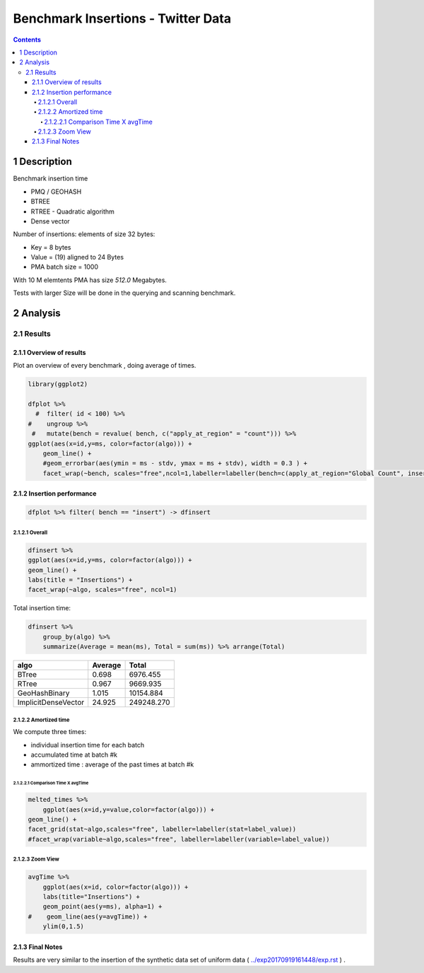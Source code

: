 ===================================
Benchmark Insertions - Twitter Data
===================================


.. contents::

1 Description
-------------

Benchmark insertion time

- PMQ / GEOHASH

- BTREE

- RTREE -  Quadratic algorithm

- Dense vector

Number of insertions: 
elements of size 32 bytes:

- Key = 8 bytes

- Value = (19) aligned to 24 Bytes

- PMA batch size = 1000

With 10 M elemtents PMA has size *512.0* Megabytes. 

Tests with larger Size will be done in the querying and scanning benchmark.

2 Analysis
----------

2.1 Results
~~~~~~~~~~~

2.1.1 Overview of results
^^^^^^^^^^^^^^^^^^^^^^^^^

Plot an overview of every benchmark , doing average of times. 

.. code:: R

    library(ggplot2)

    dfplot %>% 
      #  filter( id < 100) %>%
    #    ungroup %>% 
     #   mutate(bench = revalue( bench, c("apply_at_region" = "count"))) %>% 
    ggplot(aes(x=id,y=ms, color=factor(algo))) + 
        geom_line() +
        #geom_errorbar(aes(ymin = ms - stdv, ymax = ms + stdv), width = 0.3 ) +
        facet_wrap(~bench, scales="free",ncol=1,labeller=labeller(bench=c(apply_at_region="Global Count", insert="Insertion", scan_at_region="Golbal scan")))

.. image:: ./img/overview.png

2.1.2 Insertion performance
^^^^^^^^^^^^^^^^^^^^^^^^^^^

.. code:: R

    dfplot %>% filter( bench == "insert") -> dfinsert

2.1.2.1 Overall
:::::::::::::::

.. code:: R

    dfinsert %>%
    ggplot(aes(x=id,y=ms, color=factor(algo))) + 
    geom_line() +
    labs(title = "Insertions") + 
    facet_wrap(~algo, scales="free", ncol=1)

.. image:: ./img/overallInsertion.png

Total insertion time:

.. code:: R

    dfinsert %>% 
        group_by(algo) %>%
        summarize(Average = mean(ms), Total = sum(ms)) %>% arrange(Total)

.. table::

    +---------------------+---------+------------+
    | algo                | Average |      Total |
    +=====================+=========+============+
    | BTree               |   0.698 |   6976.455 |
    +---------------------+---------+------------+
    | RTree               |   0.967 |   9669.935 |
    +---------------------+---------+------------+
    | GeoHashBinary       |   1.015 |  10154.884 |
    +---------------------+---------+------------+
    | ImplicitDenseVector |  24.925 | 249248.270 |
    +---------------------+---------+------------+

2.1.2.2 Amortized time
::::::::::::::::::::::

We compute three times:

- individual insertion time for each batch

- accumulated time at batch #k

- ammortized time : average of the past times at batch #k

2.1.2.2.1 Comparison Time X avgTime
'''''''''''''''''''''''''''''''''''

.. code:: R

    melted_times %>%
        ggplot(aes(x=id,y=value,color=factor(algo))) +
    geom_line() + 
    facet_grid(stat~algo,scales="free", labeller=labeller(stat=label_value))
    #facet_wrap(variable~algo,scales="free", labeller=labeller(variable=label_value))

.. image:: ./img/grid_times.png

2.1.2.3 Zoom View
:::::::::::::::::

.. code:: R

    avgTime %>% 
        ggplot(aes(x=id, color=factor(algo))) + 
        labs(title="Insertions") +
        geom_point(aes(y=ms), alpha=1) +
    #    geom_line(aes(y=avgTime)) + 
        ylim(0,1.5) 

.. image:: ./img/Zoom.png

2.1.3 Final Notes
^^^^^^^^^^^^^^^^^

Results are very similar to the insertion of the synthetic data set of uniform data ( `../exp20170919161448/exp.rst <../exp20170919161448/exp.rst>`_ ) .
